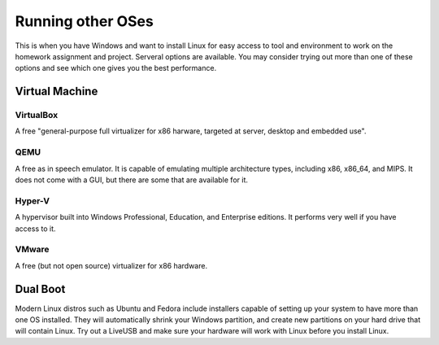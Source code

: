 
Running other OSes
==============================================
This is when you have Windows and want to install Linux
for easy access to tool and environment to work on the homework
assignment and project. Serveral options are available.
You may consider trying out more than one of these options
and see which one gives you the best performance.

===============
Virtual Machine
===============

----------
VirtualBox
----------
A free "general-purpose full virtualizer for x86 harware, targeted at server, desktop and embedded use".

----
QEMU
----
A free as in speech emulator. It is capable of emulating multiple architecture types, including x86, x86_64, and MIPS. It does not come with a GUI, but there are some that are available for it.

-------
Hyper-V
-------
A hypervisor built into Windows Professional, Education, and Enterprise editions. It performs very well if you have access to it.

------
VMware
------
A free (but not open source) virtualizer for x86 hardware.

=========
Dual Boot
=========

Modern Linux distros such as Ubuntu and Fedora include
installers capable of setting up your system to have more
than one OS installed. They will automatically shrink your
Windows partition, and create new partitions on your
hard drive that will contain Linux. Try out a LiveUSB and
make sure your hardware will work with Linux before you
install Linux.
